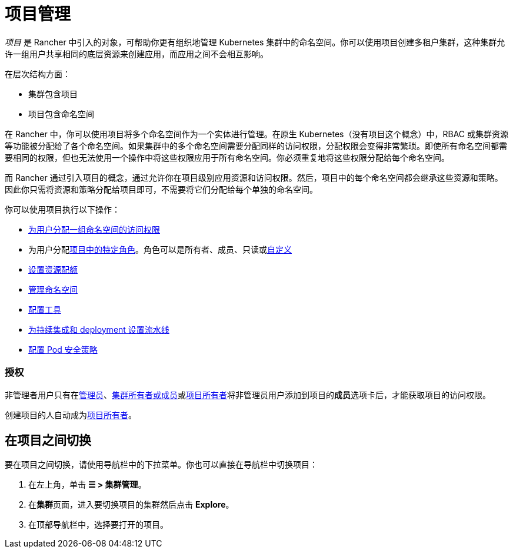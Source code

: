 = 项目管理

_项目_ 是 Rancher 中引入的对象，可帮助你更有组织地管理 Kubernetes 集群中的命名空间。你可以使用项目创建多租户集群，这种集群允许一组用户共享相同的底层资源来创建应用，而应用之间不会相互影响。

在层次结构方面：

* 集群包含项目
* 项目包含命名空间

在 Rancher 中，你可以使用项目将多个命名空间作为一个实体进行管理。在原生 Kubernetes（没有项目这个概念）中，RBAC 或集群资源等功能被分配给了各个命名空间。如果集群中的多个命名空间需要分配同样的访问权限，分配权限会变得非常繁琐。即使所有命名空间都需要相同的权限，但也无法使用一个操作中将这些权限应用于所有命名空间。你必须重复地将这些权限分配给每个命名空间。

而 Rancher 通过引入项目的概念，通过允许你在项目级别应用资源和访问权限。然后，项目中的每个命名空间都会继承这些资源和策略。因此你只需将资源和策略分配给项目即可，不需要将它们分配给每个单独的命名空间。

你可以使用项目执行以下操作：

* xref:../how-to-guides/new-user-guides/add-users-to-projects.adoc[为用户分配一组命名空间的访问权限]
* 为用户分配link:../how-to-guides/new-user-guides/authentication-permissions-and-global-configuration/manage-role-based-access-control-rbac/cluster-and-project-roles.adoc#项目角色[项目中的特定角色]。角色可以是所有者、成员、只读或xref:../how-to-guides/new-user-guides/authentication-permissions-and-global-configuration/manage-role-based-access-control-rbac/custom-roles.adoc[自定义]
* xref:manage-project-resource-quotas.adoc[设置资源配额]
* xref:../how-to-guides/new-user-guides/manage-namespaces.adoc[管理命名空间]
* xref:../reference-guides/rancher-project-tools.adoc[配置工具]
* xref:../how-to-guides/advanced-user-guides/manage-projects/ci-cd-pipelines.adoc[为持续集成和 deployment 设置流水线]
* xref:../how-to-guides/advanced-user-guides/manage-projects/manage-pod-security-policies.adoc[配置 Pod 安全策略]

=== 授权

非管理者用户只有在xref:../how-to-guides/new-user-guides/authentication-permissions-and-global-configuration/manage-role-based-access-control-rbac/global-permissions.adoc[管理员]、link:../how-to-guides/new-user-guides/authentication-permissions-and-global-configuration/manage-role-based-access-control-rbac/cluster-and-project-roles.md#集群角色[集群所有者或成员]或link:../how-to-guides/new-user-guides/authentication-permissions-and-global-configuration/manage-role-based-access-control-rbac/cluster-and-project-roles.adoc#项目角色[项目所有者]将非管理员用户添加到项目的**成员**选项卡后，才能获取项目的访问权限。

创建项目的人自动成为link:../how-to-guides/new-user-guides/authentication-permissions-and-global-configuration/manage-role-based-access-control-rbac/cluster-and-project-roles.adoc#项目角色[项目所有者]。

== 在项目之间切换

要在项目之间切换，请使用导航栏中的下拉菜单。你也可以直接在导航栏中切换项目：

. 在左上角，单击 *☰ > 集群管理*。
. 在**集群**页面，进入要切换项目的集群然后点击 *Explore*。
. 在顶部导航栏中，选择要打开的项目。
